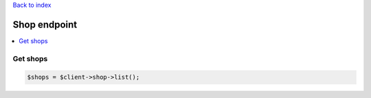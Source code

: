 .. title:: Shop endpoint

`Back to index <index.rst>`_

=============
Shop endpoint
=============

.. contents::
    :local:


Get shops
`````````

.. code-block:: php
    
    $shops = $client->shop->list();
